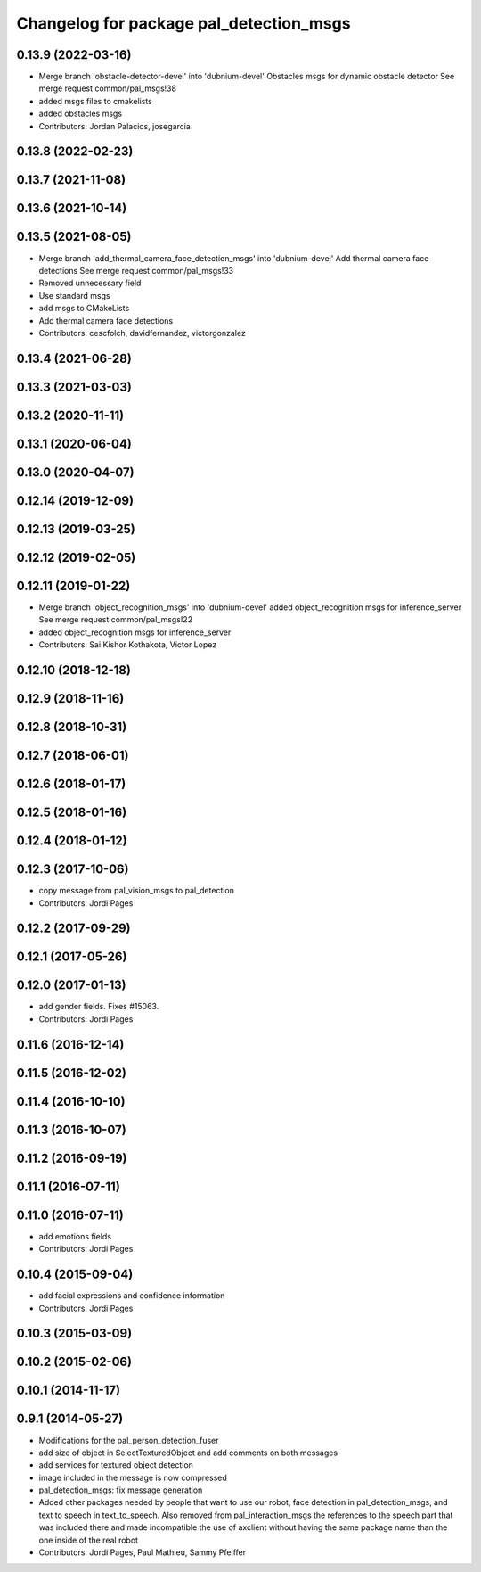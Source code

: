 ^^^^^^^^^^^^^^^^^^^^^^^^^^^^^^^^^^^^^^^^
Changelog for package pal_detection_msgs
^^^^^^^^^^^^^^^^^^^^^^^^^^^^^^^^^^^^^^^^

0.13.9 (2022-03-16)
-------------------
* Merge branch 'obstacle-detector-devel' into 'dubnium-devel'
  Obstacles msgs for dynamic obstacle detector
  See merge request common/pal_msgs!38
* added msgs files to cmakelists
* added obstacles msgs
* Contributors: Jordan Palacios, josegarcia

0.13.8 (2022-02-23)
-------------------

0.13.7 (2021-11-08)
-------------------

0.13.6 (2021-10-14)
-------------------

0.13.5 (2021-08-05)
-------------------
* Merge branch 'add_thermal_camera_face_detection_msgs' into 'dubnium-devel'
  Add thermal camera face detections
  See merge request common/pal_msgs!33
* Removed unnecessary field
* Use standard msgs
* add msgs to CMakeLists
* Add thermal camera face detections
* Contributors: cescfolch, davidfernandez, victorgonzalez

0.13.4 (2021-06-28)
-------------------

0.13.3 (2021-03-03)
-------------------

0.13.2 (2020-11-11)
-------------------

0.13.1 (2020-06-04)
-------------------

0.13.0 (2020-04-07)
-------------------

0.12.14 (2019-12-09)
--------------------

0.12.13 (2019-03-25)
--------------------

0.12.12 (2019-02-05)
--------------------

0.12.11 (2019-01-22)
--------------------
* Merge branch 'object_recognition_msgs' into 'dubnium-devel'
  added object_recognition msgs for inference_server
  See merge request common/pal_msgs!22
* added object_recognition msgs for inference_server
* Contributors: Sai Kishor Kothakota, Victor Lopez

0.12.10 (2018-12-18)
--------------------

0.12.9 (2018-11-16)
-------------------

0.12.8 (2018-10-31)
-------------------

0.12.7 (2018-06-01)
-------------------

0.12.6 (2018-01-17)
-------------------

0.12.5 (2018-01-16)
-------------------

0.12.4 (2018-01-12)
-------------------

0.12.3 (2017-10-06)
-------------------
* copy message from pal_vision_msgs to pal_detection
* Contributors: Jordi Pages

0.12.2 (2017-09-29)
-------------------

0.12.1 (2017-05-26)
-------------------

0.12.0 (2017-01-13)
-------------------
* add gender fields. Fixes #15063.
* Contributors: Jordi Pages

0.11.6 (2016-12-14)
-------------------

0.11.5 (2016-12-02)
-------------------

0.11.4 (2016-10-10)
-------------------

0.11.3 (2016-10-07)
-------------------

0.11.2 (2016-09-19)
-------------------

0.11.1 (2016-07-11)
-------------------

0.11.0 (2016-07-11)
-------------------
* add emotions fields
* Contributors: Jordi Pages

0.10.4 (2015-09-04)
-------------------
* add facial expressions and confidence information
* Contributors: Jordi Pages

0.10.3 (2015-03-09)
-------------------

0.10.2 (2015-02-06)
-------------------

0.10.1 (2014-11-17)
-------------------

0.9.1 (2014-05-27)
------------------
* Modifications for the pal_person_detection_fuser
* add size of object in SelectTexturedObject
  and add comments on both messages
* add services for textured object detection
* image included in the message is now compressed
* pal_detection_msgs: fix message generation
* Added other packages needed by people that want to use our robot, face
  detection in pal_detection_msgs, and text to speech in text_to_speech. Also
  removed from pal_interaction_msgs the references to the speech part that was
  included there and made incompatible the use of axclient without having the
  same package name than the one inside of the real robot
* Contributors: Jordi Pages, Paul Mathieu, Sammy Pfeiffer
